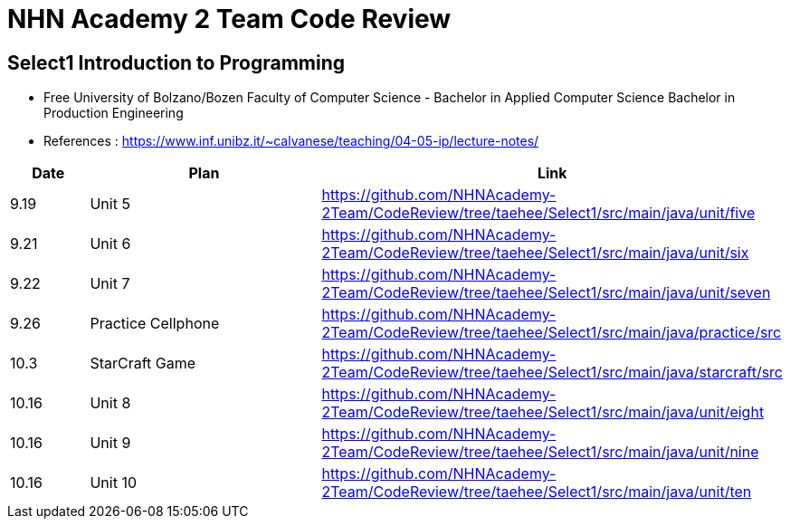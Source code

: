 = NHN Academy 2 Team Code Review

== Select1 Introduction to Programming +

* Free University of Bolzano/Bozen
Faculty of Computer Science - Bachelor in Applied Computer Science
Bachelor in Production Engineering
* References : https://www.inf.unibz.it/~calvanese/teaching/04-05-ip/lecture-notes/


[cols="1,3,5",options=header]
|===

|Date
|Plan
|Link

|9.19
|Unit 5
|https://github.com/NHNAcademy-2Team/CodeReview/tree/taehee/Select1/src/main/java/unit/five

|9.21
|Unit 6
|https://github.com/NHNAcademy-2Team/CodeReview/tree/taehee/Select1/src/main/java/unit/six

|9.22
|Unit 7
|https://github.com/NHNAcademy-2Team/CodeReview/tree/taehee/Select1/src/main/java/unit/seven

|9.26
|Practice Cellphone
|https://github.com/NHNAcademy-2Team/CodeReview/tree/taehee/Select1/src/main/java/practice/src

|10.3
|StarCraft Game
|https://github.com/NHNAcademy-2Team/CodeReview/tree/taehee/Select1/src/main/java/starcraft/src

|10.16
|Unit 8
|https://github.com/NHNAcademy-2Team/CodeReview/tree/taehee/Select1/src/main/java/unit/eight

|10.16
|Unit 9
|https://github.com/NHNAcademy-2Team/CodeReview/tree/taehee/Select1/src/main/java/unit/nine

|10.16
|Unit 10
|https://github.com/NHNAcademy-2Team/CodeReview/tree/taehee/Select1/src/main/java/unit/ten

|===